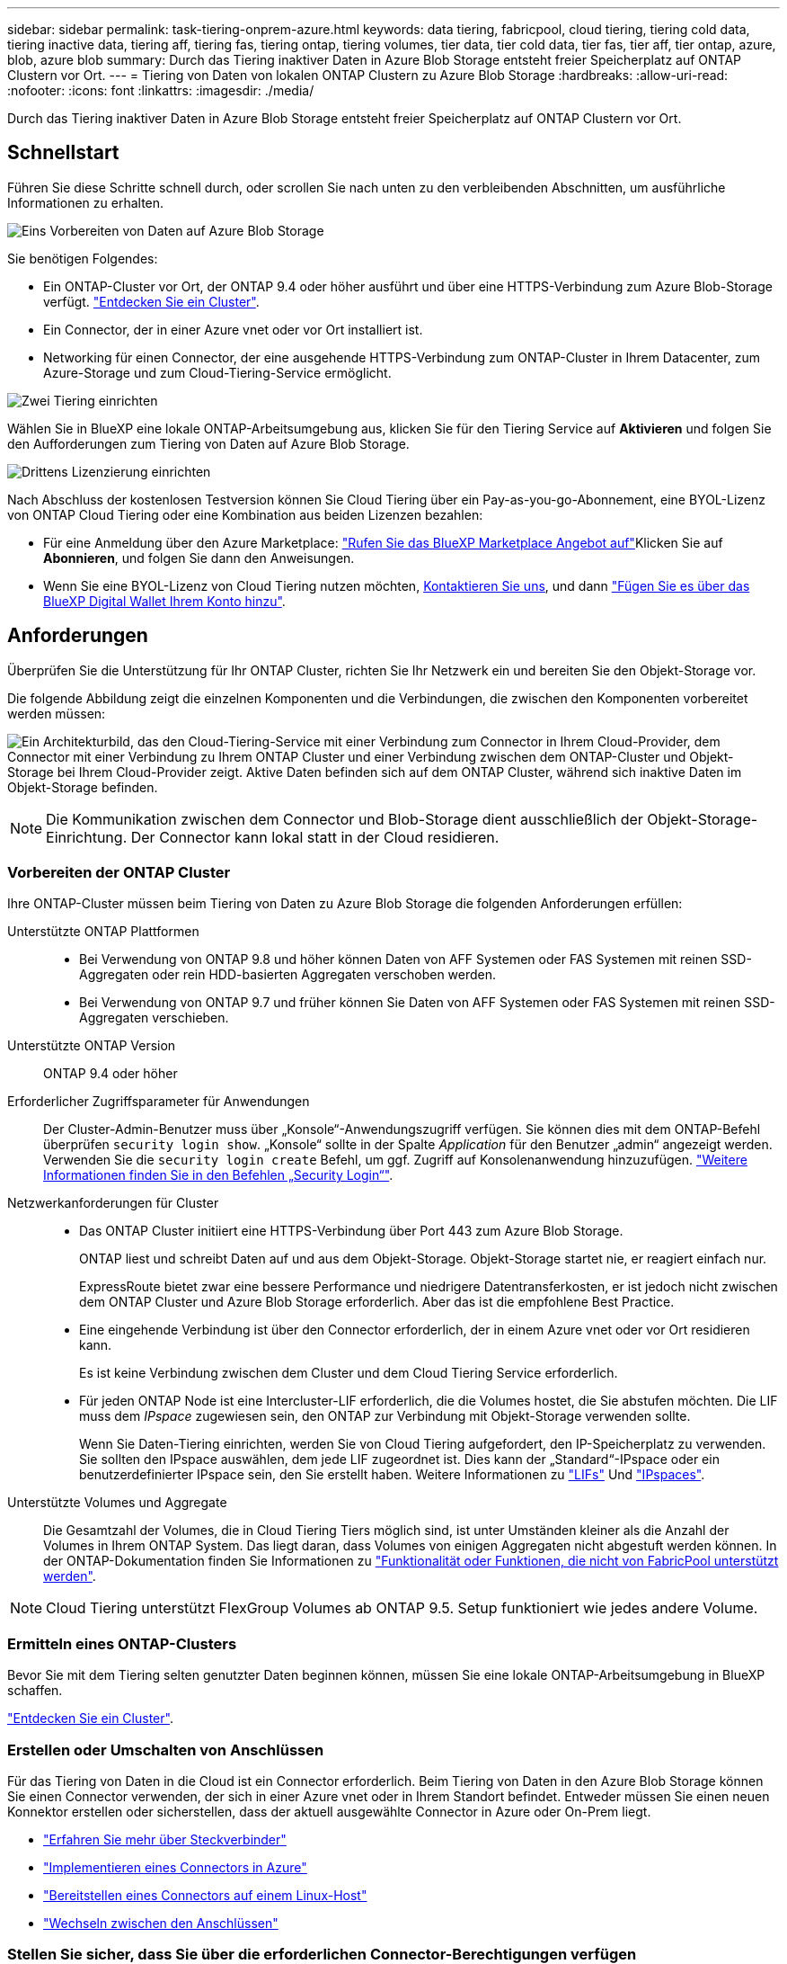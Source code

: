 ---
sidebar: sidebar 
permalink: task-tiering-onprem-azure.html 
keywords: data tiering, fabricpool, cloud tiering, tiering cold data, tiering inactive data, tiering aff, tiering fas, tiering ontap, tiering volumes, tier data, tier cold data, tier fas, tier aff, tier ontap, azure, blob, azure blob 
summary: Durch das Tiering inaktiver Daten in Azure Blob Storage entsteht freier Speicherplatz auf ONTAP Clustern vor Ort. 
---
= Tiering von Daten von lokalen ONTAP Clustern zu Azure Blob Storage
:hardbreaks:
:allow-uri-read: 
:nofooter: 
:icons: font
:linkattrs: 
:imagesdir: ./media/


[role="lead"]
Durch das Tiering inaktiver Daten in Azure Blob Storage entsteht freier Speicherplatz auf ONTAP Clustern vor Ort.



== Schnellstart

Führen Sie diese Schritte schnell durch, oder scrollen Sie nach unten zu den verbleibenden Abschnitten, um ausführliche Informationen zu erhalten.

.image:https://raw.githubusercontent.com/NetAppDocs/common/main/media/number-1.png["Eins"] Vorbereiten von Daten auf Azure Blob Storage
[role="quick-margin-para"]
Sie benötigen Folgendes:

[role="quick-margin-list"]
* Ein ONTAP-Cluster vor Ort, der ONTAP 9.4 oder höher ausführt und über eine HTTPS-Verbindung zum Azure Blob-Storage verfügt. https://docs.netapp.com/us-en/cloud-manager-ontap-onprem/task-discovering-ontap.html["Entdecken Sie ein Cluster"^].
* Ein Connector, der in einer Azure vnet oder vor Ort installiert ist.
* Networking für einen Connector, der eine ausgehende HTTPS-Verbindung zum ONTAP-Cluster in Ihrem Datacenter, zum Azure-Storage und zum Cloud-Tiering-Service ermöglicht.


.image:https://raw.githubusercontent.com/NetAppDocs/common/main/media/number-2.png["Zwei"] Tiering einrichten
[role="quick-margin-para"]
Wählen Sie in BlueXP eine lokale ONTAP-Arbeitsumgebung aus, klicken Sie für den Tiering Service auf *Aktivieren* und folgen Sie den Aufforderungen zum Tiering von Daten auf Azure Blob Storage.

.image:https://raw.githubusercontent.com/NetAppDocs/common/main/media/number-3.png["Drittens"] Lizenzierung einrichten
[role="quick-margin-para"]
Nach Abschluss der kostenlosen Testversion können Sie Cloud Tiering über ein Pay-as-you-go-Abonnement, eine BYOL-Lizenz von ONTAP Cloud Tiering oder eine Kombination aus beiden Lizenzen bezahlen:

[role="quick-margin-list"]
* Für eine Anmeldung über den Azure Marketplace: https://azuremarketplace.microsoft.com/en-us/marketplace/apps/netapp.cloud-manager?tab=Overview["Rufen Sie das BlueXP Marketplace Angebot auf"^]Klicken Sie auf *Abonnieren*, und folgen Sie dann den Anweisungen.
* Wenn Sie eine BYOL-Lizenz von Cloud Tiering nutzen möchten, mailto:ng-cloud-tiering@netapp.com?subject=Licensing[Kontaktieren Sie uns, wenn Sie eine Lizenz erwerben müssen], und dann link:task-licensing-cloud-tiering.html#add-cloud-tiering-byol-licenses-to-your-account["Fügen Sie es über das BlueXP Digital Wallet Ihrem Konto hinzu"].




== Anforderungen

Überprüfen Sie die Unterstützung für Ihr ONTAP Cluster, richten Sie Ihr Netzwerk ein und bereiten Sie den Objekt-Storage vor.

Die folgende Abbildung zeigt die einzelnen Komponenten und die Verbindungen, die zwischen den Komponenten vorbereitet werden müssen:

image:diagram_cloud_tiering_azure.png["Ein Architekturbild, das den Cloud-Tiering-Service mit einer Verbindung zum Connector in Ihrem Cloud-Provider, dem Connector mit einer Verbindung zu Ihrem ONTAP Cluster und einer Verbindung zwischen dem ONTAP-Cluster und Objekt-Storage bei Ihrem Cloud-Provider zeigt. Aktive Daten befinden sich auf dem ONTAP Cluster, während sich inaktive Daten im Objekt-Storage befinden."]


NOTE: Die Kommunikation zwischen dem Connector und Blob-Storage dient ausschließlich der Objekt-Storage-Einrichtung. Der Connector kann lokal statt in der Cloud residieren.



=== Vorbereiten der ONTAP Cluster

Ihre ONTAP-Cluster müssen beim Tiering von Daten zu Azure Blob Storage die folgenden Anforderungen erfüllen:

Unterstützte ONTAP Plattformen::
+
--
* Bei Verwendung von ONTAP 9.8 und höher können Daten von AFF Systemen oder FAS Systemen mit reinen SSD-Aggregaten oder rein HDD-basierten Aggregaten verschoben werden.
* Bei Verwendung von ONTAP 9.7 und früher können Sie Daten von AFF Systemen oder FAS Systemen mit reinen SSD-Aggregaten verschieben.


--
Unterstützte ONTAP Version:: ONTAP 9.4 oder höher
Erforderlicher Zugriffsparameter für Anwendungen:: Der Cluster-Admin-Benutzer muss über „Konsole“-Anwendungszugriff verfügen. Sie können dies mit dem ONTAP-Befehl überprüfen `security login show`. „Konsole“ sollte in der Spalte _Application_ für den Benutzer „admin“ angezeigt werden. Verwenden Sie die `security login create` Befehl, um ggf. Zugriff auf Konsolenanwendung hinzuzufügen. https://docs.netapp.com/us-en/ontap-cli-9111/security-login-create.html["Weitere Informationen finden Sie in den Befehlen „Security Login“"].
Netzwerkanforderungen für Cluster::
+
--
* Das ONTAP Cluster initiiert eine HTTPS-Verbindung über Port 443 zum Azure Blob Storage.
+
ONTAP liest und schreibt Daten auf und aus dem Objekt-Storage. Objekt-Storage startet nie, er reagiert einfach nur.

+
ExpressRoute bietet zwar eine bessere Performance und niedrigere Datentransferkosten, er ist jedoch nicht zwischen dem ONTAP Cluster und Azure Blob Storage erforderlich. Aber das ist die empfohlene Best Practice.

* Eine eingehende Verbindung ist über den Connector erforderlich, der in einem Azure vnet oder vor Ort residieren kann.
+
Es ist keine Verbindung zwischen dem Cluster und dem Cloud Tiering Service erforderlich.

* Für jeden ONTAP Node ist eine Intercluster-LIF erforderlich, die die Volumes hostet, die Sie abstufen möchten. Die LIF muss dem _IPspace_ zugewiesen sein, den ONTAP zur Verbindung mit Objekt-Storage verwenden sollte.
+
Wenn Sie Daten-Tiering einrichten, werden Sie von Cloud Tiering aufgefordert, den IP-Speicherplatz zu verwenden. Sie sollten den IPspace auswählen, dem jede LIF zugeordnet ist. Dies kann der „Standard“-IPspace oder ein benutzerdefinierter IPspace sein, den Sie erstellt haben. Weitere Informationen zu https://docs.netapp.com/us-en/ontap/networking/create_a_lif.html["LIFs"^] Und https://docs.netapp.com/us-en/ontap/networking/standard_properties_of_ipspaces.html["IPspaces"^].



--
Unterstützte Volumes und Aggregate:: Die Gesamtzahl der Volumes, die in Cloud Tiering Tiers möglich sind, ist unter Umständen kleiner als die Anzahl der Volumes in Ihrem ONTAP System. Das liegt daran, dass Volumes von einigen Aggregaten nicht abgestuft werden können. In der ONTAP-Dokumentation finden Sie Informationen zu https://docs.netapp.com/us-en/ontap/fabricpool/requirements-concept.html#functionality-or-features-not-supported-by-fabricpool["Funktionalität oder Funktionen, die nicht von FabricPool unterstützt werden"^].



NOTE: Cloud Tiering unterstützt FlexGroup Volumes ab ONTAP 9.5. Setup funktioniert wie jedes andere Volume.



=== Ermitteln eines ONTAP-Clusters

Bevor Sie mit dem Tiering selten genutzter Daten beginnen können, müssen Sie eine lokale ONTAP-Arbeitsumgebung in BlueXP schaffen.

https://docs.netapp.com/us-en/cloud-manager-ontap-onprem/task-discovering-ontap.html["Entdecken Sie ein Cluster"^].



=== Erstellen oder Umschalten von Anschlüssen

Für das Tiering von Daten in die Cloud ist ein Connector erforderlich. Beim Tiering von Daten in den Azure Blob Storage können Sie einen Connector verwenden, der sich in einer Azure vnet oder in Ihrem Standort befindet. Entweder müssen Sie einen neuen Konnektor erstellen oder sicherstellen, dass der aktuell ausgewählte Connector in Azure oder On-Prem liegt.

* https://docs.netapp.com/us-en/cloud-manager-setup-admin/concept-connectors.html["Erfahren Sie mehr über Steckverbinder"^]
* https://docs.netapp.com/us-en/cloud-manager-setup-admin/task-creating-connectors-azure.html["Implementieren eines Connectors in Azure"^]
* https://docs.netapp.com/us-en/cloud-manager-setup-admin/task-installing-linux.html["Bereitstellen eines Connectors auf einem Linux-Host"^]
* https://docs.netapp.com/us-en/cloud-manager-setup-admin/task-managing-connectors.html["Wechseln zwischen den Anschlüssen"^]




=== Stellen Sie sicher, dass Sie über die erforderlichen Connector-Berechtigungen verfügen

Wenn Sie den Connector mit BlueXP Version 3.9.25 oder höher erstellt haben, sind Sie alle festgelegt. Standardmäßig wird die benutzerdefinierte Rolle eingerichtet, die die Berechtigungen bereitstellt, die ein Connector zur Verwaltung von Ressourcen und Prozessen in Ihrem Azure-Netzwerk benötigt. Siehe https://docs.netapp.com/us-en/cloud-manager-setup-admin/reference-permissions-azure.html#custom-role-permissions["Erforderliche Berechtigungen für benutzerdefinierte Rollen"^] Und das https://docs.netapp.com/us-en/cloud-manager-setup-admin/reference-permissions-azure.html#cloud-tiering["Für Cloud Tiering sind spezifische Berechtigungen erforderlich"^].

Wenn Sie den Connector mit einer früheren Version von BlueXP erstellt haben, müssen Sie die Berechtigungsliste für das Azure-Konto bearbeiten, um fehlende Berechtigungen hinzuzufügen.



=== Vorbereiten der Vernetzung für den Connector

Stellen Sie sicher, dass der Connector über die erforderlichen Netzwerkverbindungen verfügt. Ein Connector kann lokal oder in Azure installiert werden.

.Schritte
. Stellen Sie sicher, dass das Netzwerk, in dem der Connector installiert ist, folgende Verbindungen ermöglicht:
+
** Eine ausgehende Internetverbindung zum Cloud Tiering-Service über Port 443 (HTTPS)
** Eine HTTPS-Verbindung über Port 443 zum Azure Blob Storage
** Eine HTTPS-Verbindung über Port 443 an Ihre ONTAP-Cluster-Management-LIF


. Aktivieren Sie bei Bedarf einen vnet-Service-Endpunkt zum Azure Storage.
+
Wenn Sie über eine ExpressRoute oder eine VPN-Verbindung zwischen Ihrem ONTAP Cluster und dem vnet verfügen, wird ein vnet-Service-Endpunkt zum Azure Storage empfohlen, um in Ihrem virtuellen privaten Netzwerk die Kommunikation zwischen Connector und Blob-Storage zu bestehen.





=== Azure Blob Storage wird vorbereitet

Wenn Sie Tiering einrichten, müssen Sie die Ressourcengruppe, die Sie verwenden möchten, sowie das Storage-Konto und den Azure-Container identifizieren, die zur Ressourcengruppe gehören. Mithilfe eines Storage-Kontos kann Cloud Tiering den für Daten-Tiering verwendeten Blob-Container authentifizieren und auf diesen zugreifen.

Cloud Tiering unterstützt Tiering auf jedes Storage-Konto in jeder Region, auf die über den Connector zugegriffen werden kann.

Cloud Tiering unterstützt nur die Storage-Konten der Typen General Purpose v2 und Premium Block Blob.


NOTE: Falls Sie planen, Cloud Tiering zu konfigurieren, um eine kostengünstigere Zugriffsebene zu verwenden, auf der Ihre Tiered-Daten nach einer bestimmten Anzahl von Tagen übertragen werden, müssen Sie beim Einrichten des Containers in Ihrem Azure Konto keine Lebenszyklusregeln auswählen. Cloud Tiering managt Lebenszyklusphasen.



== Tiering inaktiver Daten von dem ersten Cluster zu Azure Blob Storage

Starten Sie nach der Vorbereitung der Azure Umgebung das Tiering inaktiver Daten aus dem ersten Cluster.

.Was Sie benötigen
https://docs.netapp.com/us-en/cloud-manager-ontap-onprem/task-discovering-ontap.html["Eine Arbeitsumgebung vor Ort"^].

.Schritte
. Wählen Sie die lokale ONTAP-Arbeitsumgebung aus.
. Klicken Sie im rechten Fenster auf *enable* für den Tiering-Dienst.
+
Wenn das Tiering-Ziel für Azure Blob als eine Arbeitsumgebung auf dem Canvas existiert, können Sie das Cluster auf die Azure Blob Arbeitsumgebung ziehen, um den Setup-Assistenten zu starten.

+
image:screenshot_setup_tiering_onprem.png["Ein Screenshot, der die Aktivieren-Option auf der rechten Seite des Bildschirms zeigt, nachdem Sie eine lokale ONTAP-Arbeitsumgebung ausgewählt haben."]

. *Objekt-Speichername definieren*: Geben Sie einen Namen für diesen Objekt-Speicher ein. Er muss von jedem anderen Objekt-Storage, den Sie mit Aggregaten auf diesem Cluster verwenden können, eindeutig sein.
. *Anbieter auswählen*: Wählen Sie *Microsoft Azure* und klicken Sie auf *Weiter*.
. Führen Sie die Schritte auf den Seiten *Objektspeicherung erstellen* aus:
+
.. *Ressourcengruppe*: Wählen Sie eine Ressourcengruppe aus, in der ein vorhandener Container verwaltet wird oder wo Sie einen neuen Container für Tiered-Daten erstellen möchten, und klicken Sie auf *Weiter*.
+
Bei der Verwendung eines On-Prem-Connectors müssen Sie das Azure-Abonnement eingeben, das den Zugriff auf die Ressourcengruppe ermöglicht.

.. *Azure Container*: Wählen Sie das Optionsfeld, um entweder einen neuen Blob-Container zu einem Speicherkonto hinzuzufügen oder einen bestehenden Container zu verwenden. Wählen Sie dann das Speicherkonto aus und wählen Sie den vorhandenen Container aus, oder geben Sie den Namen für den neuen Container ein. Klicken Sie dann auf *Weiter*.
+
Die in diesem Schritt angezeigten Speicherkonten und Container gehören zur Ressourcengruppe, die Sie im vorherigen Schritt ausgewählt haben.

.. *Access Tier Life Cycle*: Cloud Tiering managt die Lebenszyklus-Übergänge Ihrer Tiered-Daten. Daten beginnen in der Klasse _Hot_, Sie können jedoch eine Regel erstellen, um die Daten nach einer bestimmten Anzahl von Tagen in die Klasse _Cool_ zu verschieben.
+
Wählen Sie die Zugriffsebene, in die Sie die gestaffelten Daten übertragen möchten, und die Anzahl der Tage vor dem Verschieben der Daten aus, und klicken Sie auf *Weiter*. Beispiel: Der Screenshot unten zeigt, dass Tiered Daten nach 45 Tagen im Objekt-Storage von der Klasse _Hot_ in die Klasse _Cool_ verschoben werden.

+
Wenn Sie *Daten in dieser Zugriffsebene* aufbewahren, verbleiben die Daten in der Zugriffsebene _Hot_ und es werden keine Regeln angewendet. link:reference-azure-support.html["Siehe Unterstützte Zugriffsebenen"^].

+
image:screenshot_tiering_lifecycle_selection_azure.png["Ein Screenshot zeigt, wie Sie eine andere Zugriffsebene auswählen, in der Daten nach einer bestimmten Anzahl von Tagen verschoben werden."]

+
Beachten Sie, dass die Lebenszyklusregel auf alle Blob-Container im ausgewählten Speicherkonto angewendet wird.

.. *Clusternetzwerk*: Wählen Sie den IPspace aus, den ONTAP verwenden soll, um eine Verbindung zum Objekt-Storage herzustellen, und klicken Sie auf *Weiter*.
+
Durch die Auswahl des richtigen IPspaces wird sichergestellt, dass Cloud Tiering eine Verbindung von ONTAP mit dem Objekt-Storage Ihres Cloud-Providers einrichten kann.



. Wählen Sie auf der Seite „_Tier Volumes_“ die Volumes aus, für die Sie Tiering konfigurieren möchten, und starten Sie die Seite „Tiering Policy“:
+
** Um alle Volumes auszuwählen, aktivieren Sie das Kontrollkästchen in der Titelzeile (image:button_backup_all_volumes.png[""]) Und klicken Sie auf *Volumes konfigurieren*.
** Wenn Sie mehrere Volumes auswählen möchten, aktivieren Sie das Kontrollkästchen für jedes Volume (image:button_backup_1_volume.png[""]) Und klicken Sie auf *Volumes konfigurieren*.
** Um ein einzelnes Volume auszuwählen, klicken Sie auf die Zeile (oder) image:screenshot_edit_icon.gif["Bleistiftsymbol bearbeiten"] Symbol) für das Volume.
+
image:screenshot_tiering_tier_volumes.png["Ein Screenshot, in dem die Auswahl eines einzelnen Volumes, mehrerer Volumes oder aller Volumes und die Schaltfläche Ausgewählte Volumes ändern angezeigt werden."]



. Wählen Sie im Dialogfeld _Tiering Policy_ eine Tiering Policy aus, passen Sie optional die Kühltage für die ausgewählten Volumes an und klicken Sie auf *Apply*.
+
link:concept-cloud-tiering.html#volume-tiering-policies["Erfahren Sie mehr über Volume Tiering-Richtlinien und Kühltage"].

+
image:screenshot_tiering_policy_settings.png["Ein Screenshot, der die konfigurierbaren Tiering-Richtlinieneinstellungen anzeigt."]



.Ergebnis
Sie haben Daten-Tiering von Volumes auf dem Cluster erfolgreich in den Azure Blob Objekt-Storage eingerichtet.

.Was kommt als Nächstes?
link:task-licensing-cloud-tiering.html["Abonnieren Sie den Cloud Tiering Service"].

Sie können Informationen zu den aktiven und inaktiven Daten auf dem Cluster anzeigen. link:task-managing-tiering.html["Erfahren Sie mehr über das Managen Ihrer Tiering-Einstellungen"].

Sie können auch zusätzlichen Objekt-Storage erstellen, wenn Sie Daten von bestimmten Aggregaten auf einem Cluster in verschiedene Objektspeicher verschieben möchten. Falls Sie FabricPool Mirroring verwenden möchten, wo Ihre Tiered-Daten in einen zusätzlichen Objektspeicher repliziert werden. link:task-managing-object-storage.html["Erfahren Sie mehr über die Verwaltung von Objektspeichern"].

